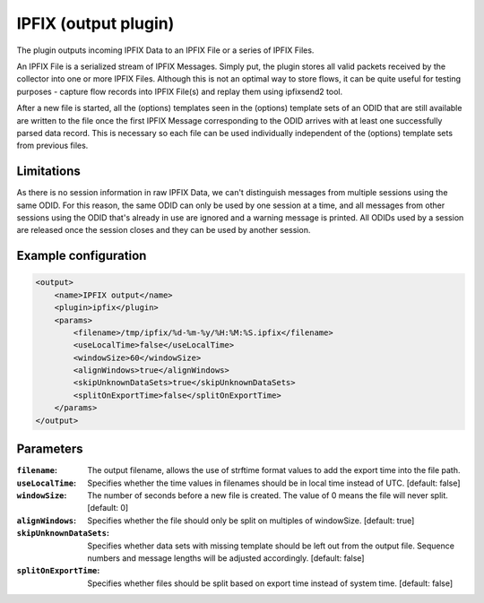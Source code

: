 IPFIX (output plugin)
=====================

The plugin outputs incoming IPFIX Data to an IPFIX File or a series of IPFIX Files. 

An IPFIX File is a serialized stream of IPFIX Messages. Simply put, the plugin stores all valid packets received by the collector into one or more IPFIX Files. Although this is not an optimal way to store flows, it can be quite useful for testing purposes - capture flow records into IPFIX File(s) and replay them using ipfixsend2 tool.

After a new file is started, all the (options) templates seen in the (options) template sets of an ODID that are still available are written to the file once the first IPFIX Message corresponding to the ODID arrives with at least one successfully parsed data record. This is necessary so each file can be used individually independent of the (options) template sets from previous files.    


Limitations
-----------
As there is no session information in raw IPFIX Data, we can't distinguish messages from multiple sessions using the same ODID. For this reason, the same ODID can only be used by one session at a time, and all messages from other sessions using the ODID that's already in use are ignored and a warning message is printed. All ODIDs used by a session are released once the session closes and they can be used by another session. 


Example configuration
---------------------

.. code-block:: xml

    <output>
        <name>IPFIX output</name>
        <plugin>ipfix</plugin>
        <params>
            <filename>/tmp/ipfix/%d-%m-%y/%H:%M:%S.ipfix</filename>
            <useLocalTime>false</useLocalTime>
            <windowSize>60</windowSize>
            <alignWindows>true</alignWindows>
            <skipUnknownDataSets>true</skipUnknownDataSets>
            <splitOnExportTime>false</splitOnExportTime>
        </params>
    </output>

Parameters
----------

:``filename``:
    The output filename, allows the use of strftime format values to add the export time into the file path.

:``useLocalTime``:
    Specifies whether the time values in filenames should be in local time instead of UTC. [default: false]

:``windowSize``:
    The number of seconds before a new file is created. The value of 0 means the file will never split. [default: 0]

:``alignWindows``:
    Specifies whether the file should only be split on multiples of windowSize. [default: true]

:``skipUnknownDataSets``:
    Specifies whether data sets with missing template should be left out from the output file. Sequence numbers and message lengths will be adjusted accordingly. [default: false]

:``splitOnExportTime``:
    Specifies whether files should be split based on export time instead of system time. [default: false]